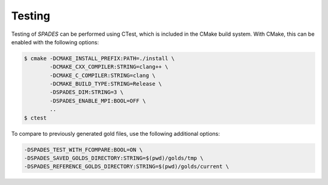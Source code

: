 .. _Testing:

Testing
-------

Testing of `SPADES` can be performed using CTest, which is included in the CMake build system. With CMake, this can be enabled with the following options:

.. code-block:: console

    $ cmake -DCMAKE_INSTALL_PREFIX:PATH=./install \
            -DCMAKE_CXX_COMPILER:STRING=clang++ \
            -DCMAKE_C_COMPILER:STRING=clang \
            -DCMAKE_BUILD_TYPE:STRING=Release \
            -DSPADES_DIM:STRING=3 \
            -DSPADES_ENABLE_MPI:BOOL=OFF \
            ..
    $ ctest

To compare to previously generated gold files, use the following additional options:

.. code-block:: console

    -DSPADES_TEST_WITH_FCOMPARE:BOOL=ON \
    -DSPADES_SAVED_GOLDS_DIRECTORY:STRING=$(pwd)/golds/tmp \
    -DSPADES_REFERENCE_GOLDS_DIRECTORY:STRING=$(pwd)/golds/current \
